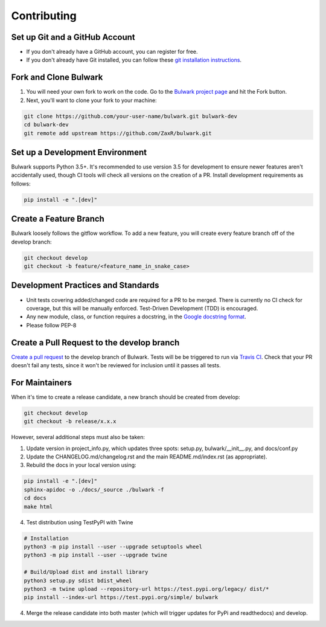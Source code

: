 Contributing
=============

Set up Git and a GitHub Account
-------------------------------
- If you don't already have a GitHub account, you can register for free.
- If you don't already have Git installed, you can follow these `git installation instructions`_.

.. _git installation instructions: https://help.github.com/en/articles/set-up-git

Fork and Clone Bulwark
----------------------
1. You will need your own fork to work on the code. Go to the `Bulwark project page`_ and hit the Fork button. 
2. Next, you'll want to clone your fork to your machine:

.. code-block:: bash

  git clone https://github.com/your-user-name/bulwark.git bulwark-dev
  cd bulwark-dev
  git remote add upstream https://github.com/ZaxR/bulwark.git


.. _Bulwark project page: https://github.com/ZaxR/bulwark


Set up a Development Environment
--------------------------------
Bulwark supports Python 3.5+. It's recommended to use version 3.5 for development to ensure newer features aren't accidentally used, though CI tools will check all versions on the creation of a PR. Install development requirements as follows:

.. code-block:: bash

  pip install -e ".[dev]"


Create a Feature Branch
--------------------------------
Bulwark loosely follows the gitflow workflow. To add a new feature, you will create every feature branch off of the develop branch:

.. code-block:: bash

  git checkout develop
  git checkout -b feature/<feature_name_in_snake_case>


Development Practices and Standards
-----------------------------------
- Unit tests covering added/changed code are required for a PR to be merged. There is currently no CI check for coverage, but this will be manually enforced. Test-Driven Development (TDD) is encouraged.
- Any new module, class, or function requires a docstring, in the `Google docstring format`_.
- Please follow PEP-8 

.. _Google docstring format: https://sphinxcontrib-napoleon.readthedocs.io/en/latest/example_google.html


Create a Pull Request to the develop branch
-------------------------------------------
`Create a pull request`_ to the develop branch of Bulwark. Tests will be be triggered to run via `Travis CI`_. Check that your PR doesn't fail any tests, since it won't be reviewed for inclusion until it passes all tests.

.. _Create a pull request: https://help.github.com/en/articles/creating-a-pull-request-from-a-fork
.. _Travis CI: https://travis-ci.com/ZaxR/bulwark


For Maintainers
---------------
When it's time to create a release candidate, a new branch should be created from develop:

.. code-block:: bash

  git checkout develop
  git checkout -b release/x.x.x

However, several additional steps must also be taken: 

1. Update version in project_info.py, which updates three spots: setup.py, bulwark/__init__.py, and docs/conf.py
2. Update the CHANGELOG.md/changelog.rst and the main README.md/index.rst (as appropriate).
3. Rebuild the docs in your local version using:

.. code-block:: bash

  pip install -e ".[dev]"
  sphinx-apidoc -o ./docs/_source ./bulwark -f
  cd docs
  make html

4. Test distribution using TestPyPI with Twine 

.. code-block:: bash

  # Installation
  python3 -m pip install --user --upgrade setuptools wheel
  python3 -m pip install --user --upgrade twine

  # Build/Upload dist and install library
  python3 setup.py sdist bdist_wheel
  python3 -m twine upload --repository-url https://test.pypi.org/legacy/ dist/*
  pip install --index-url https://test.pypi.org/simple/ bulwark

4. Merge the release candidate into both master (which will trigger updates for PyPi and readthedocs) and develop.